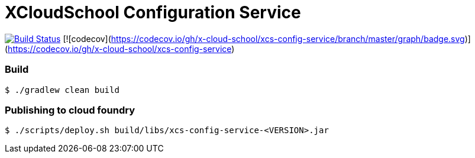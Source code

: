 # XCloudSchool Configuration Service

image:https://travis-ci.org/x-cloud-school/xcs-config-service.svg?branch=Baby.M1["Build Status", link="https://travis-ci.org/x-cloud-school/xcs-config-service"] [![codecov](https://codecov.io/gh/x-cloud-school/xcs-config-service/branch/master/graph/badge.svg)](https://codecov.io/gh/x-cloud-school/xcs-config-service)

### Build
[source, bash]
----
$ ./gradlew clean build
----

### Publishing to cloud foundry
[source, bash]
----
$ ./scripts/deploy.sh build/libs/xcs-config-service-<VERSION>.jar
----